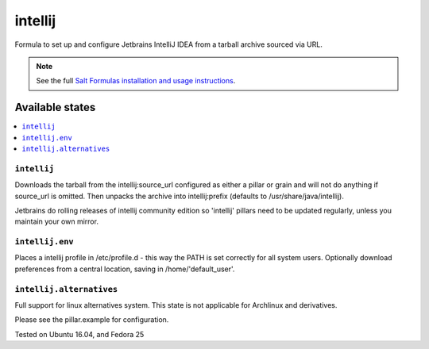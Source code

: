 ========
intellij
========

Formula to set up and configure Jetbrains IntelliJ IDEA from a tarball archive sourced via URL.

.. note::

    See the full `Salt Formulas installation and usage instructions
    <http://docs.saltstack.com/en/latest/topics/development/conventions/formulas.html>`_.
    
Available states
================

.. contents::
    :local:

``intellij``
------------

Downloads the tarball from the intellij:source_url configured as either a pillar or grain and will not do anything
if source_url is omitted. Then unpacks the archive into intellij:prefix (defaults to /usr/share/java/intellij).

.. note::

Jetbrains do rolling releases of intellij community edition so 'intellij' pillars need to be updated regularly, unless you maintain your own mirror.


``intellij.env``
------------
Places a intellij profile in /etc/profile.d - this way the PATH is set correctly for all system users.
Optionally download preferences from a central location, saving in /home/'default_user'.


``intellij.alternatives``
------------
Full support for linux alternatives system. This state is not applicable for Archlinux and derivatives.


Please see the pillar.example for configuration.

Tested on Ubuntu 16.04, and Fedora 25
